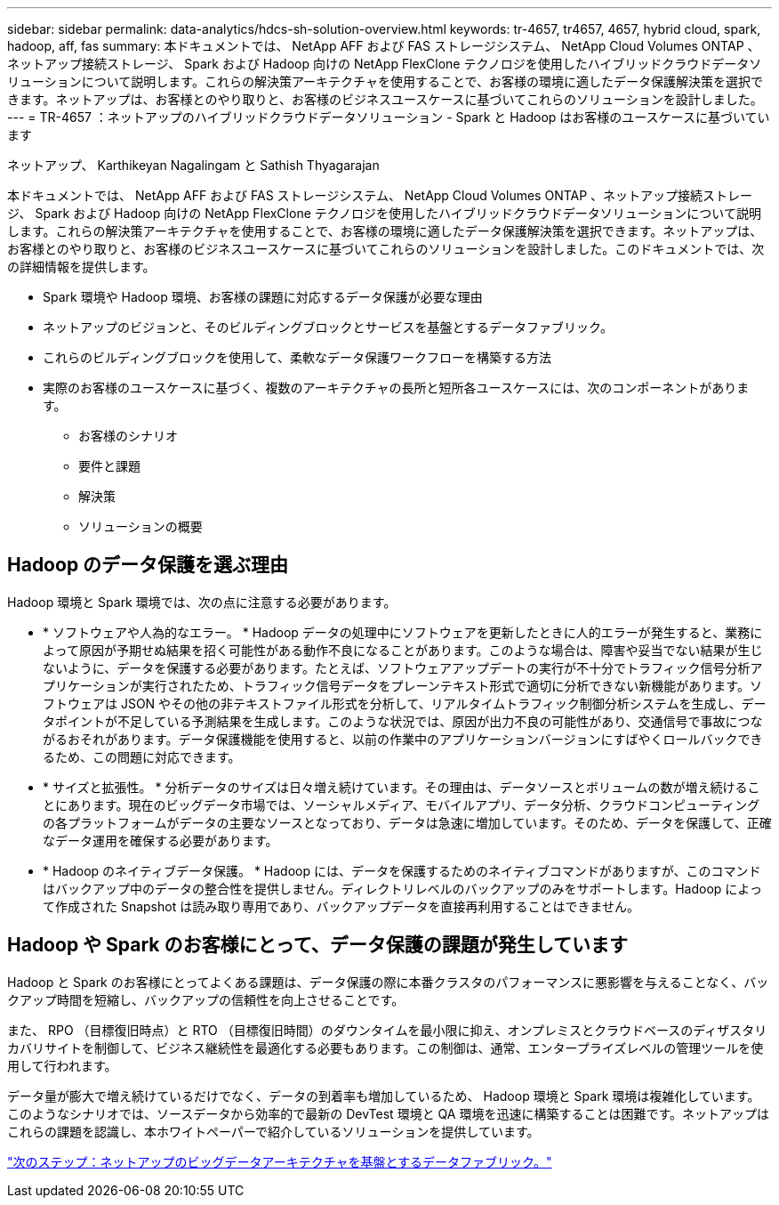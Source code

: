 ---
sidebar: sidebar 
permalink: data-analytics/hdcs-sh-solution-overview.html 
keywords: tr-4657, tr4657, 4657, hybrid cloud, spark, hadoop, aff, fas 
summary: 本ドキュメントでは、 NetApp AFF および FAS ストレージシステム、 NetApp Cloud Volumes ONTAP 、ネットアップ接続ストレージ、 Spark および Hadoop 向けの NetApp FlexClone テクノロジを使用したハイブリッドクラウドデータソリューションについて説明します。これらの解決策アーキテクチャを使用することで、お客様の環境に適したデータ保護解決策を選択できます。ネットアップは、お客様とのやり取りと、お客様のビジネスユースケースに基づいてこれらのソリューションを設計しました。 
---
= TR-4657 ：ネットアップのハイブリッドクラウドデータソリューション - Spark と Hadoop はお客様のユースケースに基づいています


ネットアップ、 Karthikeyan Nagalingam と Sathish Thyagarajan

本ドキュメントでは、 NetApp AFF および FAS ストレージシステム、 NetApp Cloud Volumes ONTAP 、ネットアップ接続ストレージ、 Spark および Hadoop 向けの NetApp FlexClone テクノロジを使用したハイブリッドクラウドデータソリューションについて説明します。これらの解決策アーキテクチャを使用することで、お客様の環境に適したデータ保護解決策を選択できます。ネットアップは、お客様とのやり取りと、お客様のビジネスユースケースに基づいてこれらのソリューションを設計しました。このドキュメントでは、次の詳細情報を提供します。

* Spark 環境や Hadoop 環境、お客様の課題に対応するデータ保護が必要な理由
* ネットアップのビジョンと、そのビルディングブロックとサービスを基盤とするデータファブリック。
* これらのビルディングブロックを使用して、柔軟なデータ保護ワークフローを構築する方法
* 実際のお客様のユースケースに基づく、複数のアーキテクチャの長所と短所各ユースケースには、次のコンポーネントがあります。
+
** お客様のシナリオ
** 要件と課題
** 解決策
** ソリューションの概要






== Hadoop のデータ保護を選ぶ理由

Hadoop 環境と Spark 環境では、次の点に注意する必要があります。

* * ソフトウェアや人為的なエラー。 * Hadoop データの処理中にソフトウェアを更新したときに人的エラーが発生すると、業務によって原因が予期せぬ結果を招く可能性がある動作不良になることがあります。このような場合は、障害や妥当でない結果が生じないように、データを保護する必要があります。たとえば、ソフトウェアアップデートの実行が不十分でトラフィック信号分析アプリケーションが実行されたため、トラフィック信号データをプレーンテキスト形式で適切に分析できない新機能があります。ソフトウェアは JSON やその他の非テキストファイル形式を分析して、リアルタイムトラフィック制御分析システムを生成し、データポイントが不足している予測結果を生成します。このような状況では、原因が出力不良の可能性があり、交通信号で事故につながるおそれがあります。データ保護機能を使用すると、以前の作業中のアプリケーションバージョンにすばやくロールバックできるため、この問題に対応できます。
* * サイズと拡張性。 * 分析データのサイズは日々増え続けています。その理由は、データソースとボリュームの数が増え続けることにあります。現在のビッグデータ市場では、ソーシャルメディア、モバイルアプリ、データ分析、クラウドコンピューティングの各プラットフォームがデータの主要なソースとなっており、データは急速に増加しています。そのため、データを保護して、正確なデータ運用を確保する必要があります。
* * Hadoop のネイティブデータ保護。 * Hadoop には、データを保護するためのネイティブコマンドがありますが、このコマンドはバックアップ中のデータの整合性を提供しません。ディレクトリレベルのバックアップのみをサポートします。Hadoop によって作成された Snapshot は読み取り専用であり、バックアップデータを直接再利用することはできません。




== Hadoop や Spark のお客様にとって、データ保護の課題が発生しています

Hadoop と Spark のお客様にとってよくある課題は、データ保護の際に本番クラスタのパフォーマンスに悪影響を与えることなく、バックアップ時間を短縮し、バックアップの信頼性を向上させることです。

また、 RPO （目標復旧時点）と RTO （目標復旧時間）のダウンタイムを最小限に抑え、オンプレミスとクラウドベースのディザスタリカバリサイトを制御して、ビジネス継続性を最適化する必要もあります。この制御は、通常、エンタープライズレベルの管理ツールを使用して行われます。

データ量が膨大で増え続けているだけでなく、データの到着率も増加しているため、 Hadoop 環境と Spark 環境は複雑化しています。このようなシナリオでは、ソースデータから効率的で最新の DevTest 環境と QA 環境を迅速に構築することは困難です。ネットアップはこれらの課題を認識し、本ホワイトペーパーで紹介しているソリューションを提供しています。

link:hdcs-sh-data-fabric-powered-by-netapp-for-big-data-architecture.html["次のステップ：ネットアップのビッグデータアーキテクチャを基盤とするデータファブリック。"]
